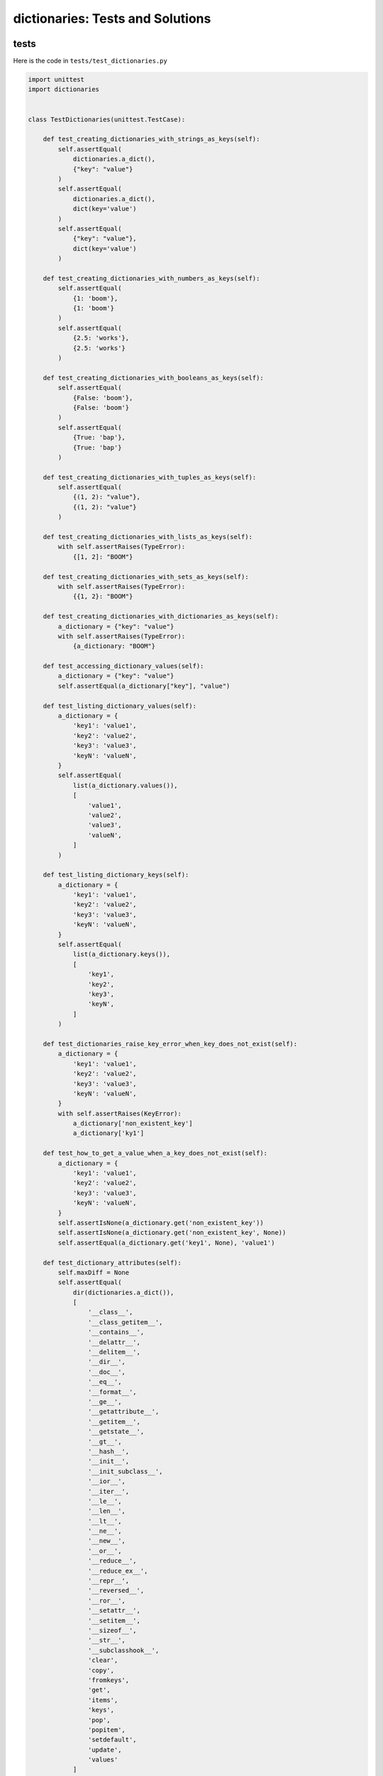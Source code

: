 
dictionaries: Tests and Solutions
==================================


tests
-----

Here is the code in ``tests/test_dictionaries.py``

.. code-block:: python

    import unittest
    import dictionaries


    class TestDictionaries(unittest.TestCase):

        def test_creating_dictionaries_with_strings_as_keys(self):
            self.assertEqual(
                dictionaries.a_dict(),
                {"key": "value"}
            )
            self.assertEqual(
                dictionaries.a_dict(),
                dict(key='value')
            )
            self.assertEqual(
                {"key": "value"},
                dict(key='value')
            )

        def test_creating_dictionaries_with_numbers_as_keys(self):
            self.assertEqual(
                {1: 'boom'},
                {1: 'boom'}
            )
            self.assertEqual(
                {2.5: 'works'},
                {2.5: 'works'}
            )

        def test_creating_dictionaries_with_booleans_as_keys(self):
            self.assertEqual(
                {False: 'boom'},
                {False: 'boom'}
            )
            self.assertEqual(
                {True: 'bap'},
                {True: 'bap'}
            )

        def test_creating_dictionaries_with_tuples_as_keys(self):
            self.assertEqual(
                {(1, 2): "value"},
                {(1, 2): "value"}
            )

        def test_creating_dictionaries_with_lists_as_keys(self):
            with self.assertRaises(TypeError):
                {[1, 2]: "BOOM"}

        def test_creating_dictionaries_with_sets_as_keys(self):
            with self.assertRaises(TypeError):
                {{1, 2}: "BOOM"}

        def test_creating_dictionaries_with_dictionaries_as_keys(self):
            a_dictionary = {"key": "value"}
            with self.assertRaises(TypeError):
                {a_dictionary: "BOOM"}

        def test_accessing_dictionary_values(self):
            a_dictionary = {"key": "value"}
            self.assertEqual(a_dictionary["key"], "value")

        def test_listing_dictionary_values(self):
            a_dictionary = {
                'key1': 'value1',
                'key2': 'value2',
                'key3': 'value3',
                'keyN': 'valueN',
            }
            self.assertEqual(
                list(a_dictionary.values()),
                [
                    'value1',
                    'value2',
                    'value3',
                    'valueN',
                ]
            )

        def test_listing_dictionary_keys(self):
            a_dictionary = {
                'key1': 'value1',
                'key2': 'value2',
                'key3': 'value3',
                'keyN': 'valueN',
            }
            self.assertEqual(
                list(a_dictionary.keys()),
                [
                    'key1',
                    'key2',
                    'key3',
                    'keyN',
                ]
            )

        def test_dictionaries_raise_key_error_when_key_does_not_exist(self):
            a_dictionary = {
                'key1': 'value1',
                'key2': 'value2',
                'key3': 'value3',
                'keyN': 'valueN',
            }
            with self.assertRaises(KeyError):
                a_dictionary['non_existent_key']
                a_dictionary['ky1']

        def test_how_to_get_a_value_when_a_key_does_not_exist(self):
            a_dictionary = {
                'key1': 'value1',
                'key2': 'value2',
                'key3': 'value3',
                'keyN': 'valueN',
            }
            self.assertIsNone(a_dictionary.get('non_existent_key'))
            self.assertIsNone(a_dictionary.get('non_existent_key', None))
            self.assertEqual(a_dictionary.get('key1', None), 'value1')

        def test_dictionary_attributes(self):
            self.maxDiff = None
            self.assertEqual(
                dir(dictionaries.a_dict()),
                [
                    '__class__',
                    '__class_getitem__',
                    '__contains__',
                    '__delattr__',
                    '__delitem__',
                    '__dir__',
                    '__doc__',
                    '__eq__',
                    '__format__',
                    '__ge__',
                    '__getattribute__',
                    '__getitem__',
                    '__getstate__',
                    '__gt__',
                    '__hash__',
                    '__init__',
                    '__init_subclass__',
                    '__ior__',
                    '__iter__',
                    '__le__',
                    '__len__',
                    '__lt__',
                    '__ne__',
                    '__new__',
                    '__or__',
                    '__reduce__',
                    '__reduce_ex__',
                    '__repr__',
                    '__reversed__',
                    '__ror__',
                    '__setattr__',
                    '__setitem__',
                    '__sizeof__',
                    '__str__',
                    '__subclasshook__',
                    'clear',
                    'copy',
                    'fromkeys',
                    'get',
                    'items',
                    'keys',
                    'pop',
                    'popitem',
                    'setdefault',
                    'update',
                    'values'
                ]
            )

        def test_set_default_for_a_given_key(self):
            a_dictionary = {'bippity': 'boppity'}

            with self.assertRaises(KeyError):
                a_dictionary['another_key']

            a_dictionary.setdefault('another_key')
            self.assertEqual(
                a_dictionary,
                {
                    'bippity': 'boppity',
                    'another_key': None
                }
            )
            self.assertIsNone(a_dictionary['another_key'])

            a_dictionary.setdefault('a_new_key', 'a_default_value')
            self.assertEqual(
            a_dictionary,
                {
                    'bippity': 'boppity',
                    'another_key': None,
                    'a_new_key': 'a_default_value',
                }
            )

        def test_adding_two_dictionaries(self):
            a_dictionary = {
                "basic": "toothpaste",
                "whitening": "peroxide",
            }
            a_dictionary.update({
                "traditional": "chewing stick",
                "browning": "tobacco",
                "decaying": "sugar",
            })
            self.assertEqual(
                a_dictionary,
                {
                    "basic": "toothpaste",
                    "whitening": "peroxide",
                    "traditional": "chewing stick",
                    "browning": "tobacco",
                    "decaying": "sugar",
                }
            )

        def test_pop(self):
            a_dictionary = {
                "basic": "toothpaste",
                "whitening": "peroxide",
                "traditional": "chewing stick",
                "browning": "tobacco",
                "decaying": "sugar",
            }
            self.assertEqual(a_dictionary.pop("basic"), "toothpaste")
            self.assertEqual(
                a_dictionary,
                {
                    "whitening": "peroxide",
                    "traditional": "chewing stick",
                    "browning": "tobacco",
                    "decaying": "sugar",
                }
            )


    # Exceptions Encountered
    # ModuleNotFoundError
    # AttributeError
    # TypeError
    # KeyError

solutions
----------

Here are the solutions in ``dictionaries.py``

.. code-block:: python

    def a_dict():
        return {'key': 'value'}
